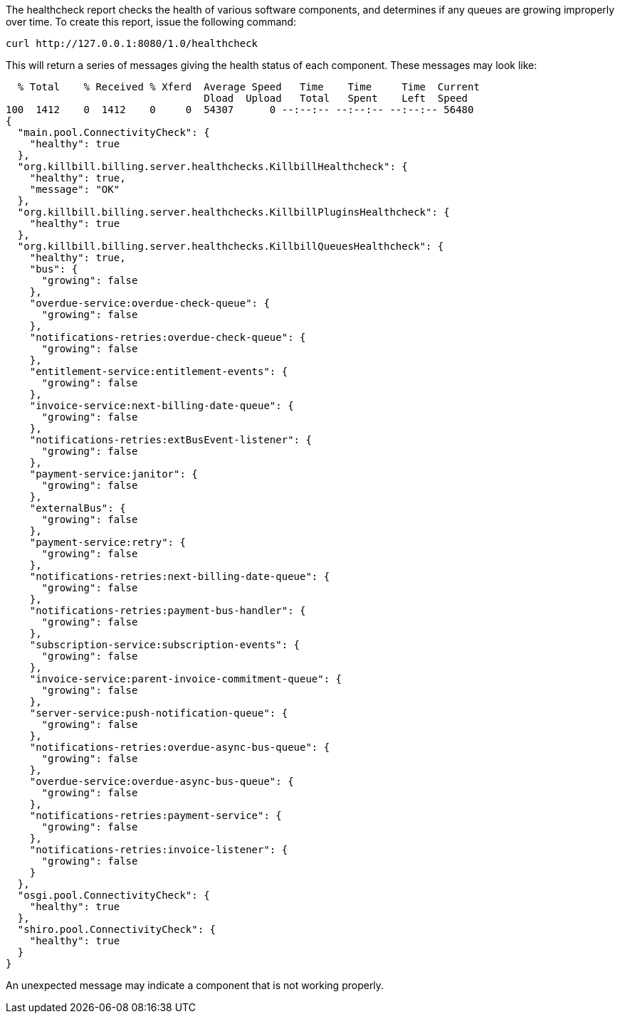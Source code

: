 The healthcheck report checks the health of various software components, and determines if any queues are growing improperly over time. To create this report, issue the following command:

`curl \http://127.0.0.1:8080/1.0/healthcheck`

This will return a series of messages giving the health status of each component. These messages may look like:

[source,bash]
----
  % Total    % Received % Xferd  Average Speed   Time    Time     Time  Current
                                 Dload  Upload   Total   Spent    Left  Speed
100  1412    0  1412    0     0  54307      0 --:--:-- --:--:-- --:--:-- 56480
{
  "main.pool.ConnectivityCheck": {
    "healthy": true
  },
  "org.killbill.billing.server.healthchecks.KillbillHealthcheck": {
    "healthy": true,
    "message": "OK"
  },
  "org.killbill.billing.server.healthchecks.KillbillPluginsHealthcheck": {
    "healthy": true
  },
  "org.killbill.billing.server.healthchecks.KillbillQueuesHealthcheck": {
    "healthy": true,
    "bus": {
      "growing": false
    },
    "overdue-service:overdue-check-queue": {
      "growing": false
    },
    "notifications-retries:overdue-check-queue": {
      "growing": false
    },
    "entitlement-service:entitlement-events": {
      "growing": false
    },
    "invoice-service:next-billing-date-queue": {
      "growing": false
    },
    "notifications-retries:extBusEvent-listener": {
      "growing": false
    },
    "payment-service:janitor": {
      "growing": false
    },
    "externalBus": {
      "growing": false
    },
    "payment-service:retry": {
      "growing": false
    },
    "notifications-retries:next-billing-date-queue": {
      "growing": false
    },
    "notifications-retries:payment-bus-handler": {
      "growing": false
    },
    "subscription-service:subscription-events": {
      "growing": false
    },
    "invoice-service:parent-invoice-commitment-queue": {
      "growing": false
    },
    "server-service:push-notification-queue": {
      "growing": false
    },
    "notifications-retries:overdue-async-bus-queue": {
      "growing": false
    },
    "overdue-service:overdue-async-bus-queue": {
      "growing": false
    },
    "notifications-retries:payment-service": {
      "growing": false
    },
    "notifications-retries:invoice-listener": {
      "growing": false
    }
  },
  "osgi.pool.ConnectivityCheck": {
    "healthy": true
  },
  "shiro.pool.ConnectivityCheck": {
    "healthy": true
  }
}
----

An unexpected message may indicate a component that is not working properly.